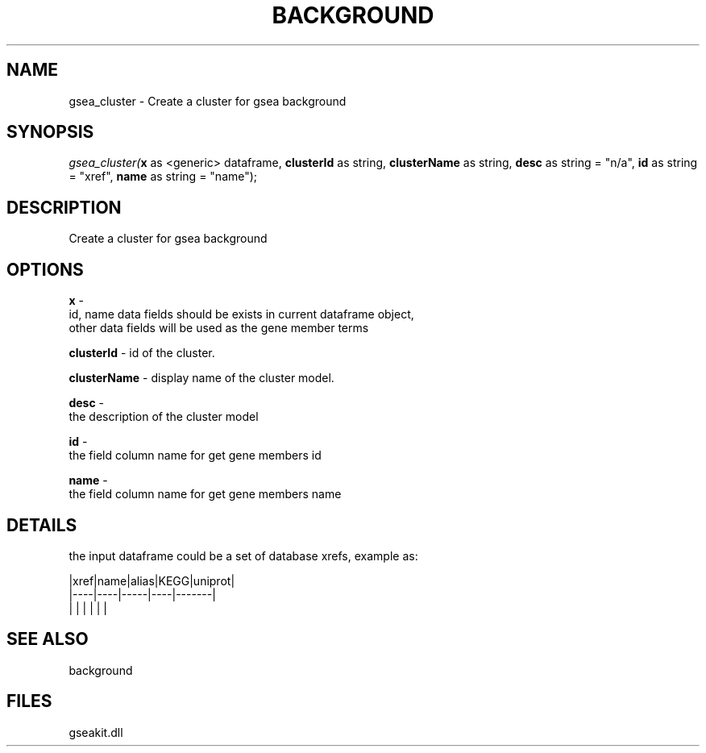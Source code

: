 .\" man page create by R# package system.
.TH BACKGROUND 2 2000-1月 "gsea_cluster" "gsea_cluster"
.SH NAME
gsea_cluster \- Create a cluster for gsea background
.SH SYNOPSIS
\fIgsea_cluster(\fBx\fR as <generic> dataframe, 
\fBclusterId\fR as string, 
\fBclusterName\fR as string, 
\fBdesc\fR as string = "n/a", 
\fBid\fR as string = "xref", 
\fBname\fR as string = "name");\fR
.SH DESCRIPTION
.PP
Create a cluster for gsea background
.PP
.SH OPTIONS
.PP
\fBx\fB \fR\- 
 id, name data fields should be exists in current dataframe object, 
 other data fields will be used as the gene member terms
. 
.PP
.PP
\fBclusterId\fB \fR\- id of the cluster. 
.PP
.PP
\fBclusterName\fB \fR\- display name of the cluster model. 
.PP
.PP
\fBdesc\fB \fR\- 
 the description of the cluster model 
. 
.PP
.PP
\fBid\fB \fR\- 
 the field column name for get gene members id
. 
.PP
.PP
\fBname\fB \fR\- 
 the field column name for get gene members name
. 
.PP
.SH DETAILS
.PP
the input dataframe could be a set of database xrefs, example as:
 
 |xref|name|alias|KEGG|uniprot|
 |----|----|-----|----|-------|
 |    |    |     |    |       |
.PP
.SH SEE ALSO
background
.SH FILES
.PP
gseakit.dll
.PP
